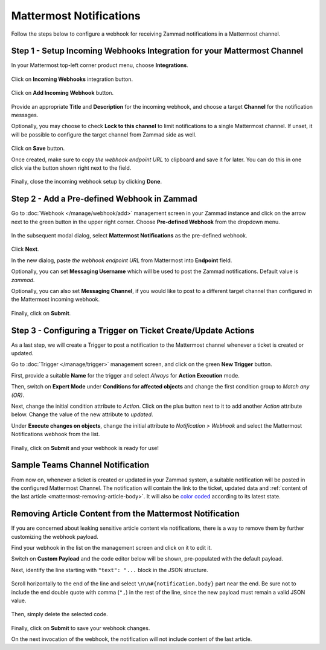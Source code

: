 Mattermost Notifications
========================

Follow the steps below to configure a webhook for receiving Zammad notifications
in a Mattermost channel.

Step 1 - Setup Incoming Webhooks Integration for your Mattermost Channel
------------------------------------------------------------------------

In your Mattermost top-left corner product menu, choose **Integrations**.

.. figure:: /images/manage/webhook/webhook-mattermost-integrations.png
   :alt: Integrations menu item in Mattermost
   :align: center

Click on **Incoming Webhooks** integration button.

.. figure:: /images/manage/webhook/webhook-mattermost-incoming-webhooks.png
   :alt: Incoming Webhooks in Mattermost Integratons
   :align: center

Click on **Add Incoming Webhook** button.

.. figure:: /images/manage/webhook/webhook-mattermost-add-incoming-webhook.png
   :alt: Add Incoming Webhook button
   :align: center

Provide an appropriate **Title** and **Description** for the incoming webhook,
and choose a target **Channel** for the notification messages.

Optionally, you may choose to check **Lock to this channel** to limit
notifications to a single Mattermost channel. If unset, it will be possible to
configure the target channel from Zammad side as well.

.. figure:: /images/manage/webhook/webhook-mattermost-incoming-webhook-setup.png
   :alt: Incoming Webhook Setup
   :align: center

Click on **Save** button.

Once created, make sure to copy *the webhook endpoint URL* to clipboard and save
it for later. You can do this in one click via the button shown right next to
the field.

.. figure:: /images/manage/webhook/webhook-mattermost-incoming-webhook-url.png
   :alt: Copying Incoming Webhook URL
   :align: center

Finally, close the incoming webhook setup by clicking **Done**.

Step 2 - Add a Pre-defined Webhook in Zammad
--------------------------------------------

Go to :doc:`Webhook </manage/webhook/add>` management screen in your Zammad
instance and click on the arrow next to the green button in the upper right
corner. Choose **Pre-defined Webhook** from the dropdown menu.

.. figure:: /images/manage/webhook/webhook-new-buttons.png
   :alt: New Pre-defined Webhook button
   :align: center
   :width: 90%

In the subsequent modal dialog, select **Mattermost Notifications** as the
pre-defined webhook.

.. figure:: /images/manage/webhook/webhook-mattermost-webhook-pre-defined.png
   :alt: New Mattermost Notifications Pre-defined Webhook modal
   :align: center
   :width: 90%

Click **Next**.

In the new dialog, paste *the webhook endpoint URL* from Mattermost into
**Endpoint** field.

Optionally, you can set **Messaging Username** which will be used to post the
Zammad notifications. Default value is *zammad*.

Optionally, you can also set **Messaging Channel**, if you would like to post
to a different target channel than configured in the Mattermost incoming
webhook.

.. figure:: /images/manage/webhook/webhook-mattermost-webhook-endpoint.png
   :alt: Configuring Mattermost Webhook endpoint
   :align: center
   :width: 90%

Finally, click on **Submit**.

Step 3 - Configuring a Trigger on Ticket Create/Update Actions
--------------------------------------------------------------

As a last step, we will create a Trigger to post a notification to the
Mattermost channel whenever a ticket is created or updated.

Go to :doc:`Trigger </manage/trigger>` management screen, and click on the green
**New Trigger** button.

First, provide a suitable **Name** for the trigger and select *Always* for
**Action Execution** mode.

Then, switch on **Expert Mode** under **Conditions for affected objects** and
change the first condition group to *Match any (OR)*.

Next, change the initial condition attribute to *Action*. Click on the plus
button next to it to add another *Action* attribute below. Change the value of
the new attribute to *updated*.

Under **Execute changes on objects**, change the initial attribute to
*Notification > Webhook* and select the Mattermost Notifications webhook from
the list.

.. figure:: /images/manage/webhook/webhook-mattermost-trigger-new.png
   :alt: Configuring Trigger for firing of Webhook
   :align: center
   :width: 90%

Finally, click on **Submit** and your webhook is ready for use!

Sample Teams Channel Notification
---------------------------------

From now on, whenever a ticket is created or updated in your Zammad system, a
suitable notification will be posted in the configured Mattermost Channel. The
notification will contain the link to the ticket, updated data and
:ref:`content of the last article <mattermost-removing-article-body>`. It will
also be `color coded`_ according to its latest state.

.. _color coded:
   https://user-docs.zammad.org/en/latest/basics/service-ticket/settings/state.html#state-colors

.. figure:: /images/manage/webhook/webhook-mattermost-sample-notification.png
   :alt: Sample Mattermost Channel Notification
   :align: center

.. _mattermost-removing-article-body:

Removing Article Content from the Mattermost Notification
---------------------------------------------------------

If you are concerned about leaking sensitive article content via notifications,
there is a way to remove them by further customizing the webhook payload.

Find your webhook in the list on the management screen and click on it to edit
it.

Switch on **Custom Payload** and the code editor below will be shown,
pre-populated with the default payload.

Next, identify the line starting with ``"text": "...`` block in the JSON
structure.

.. figure:: /images/manage/webhook/webhook-mattermost-custom-payload.png
   :alt: Custom Payload for Mattermost Webhook
   :align: center
   :width: 80%

Scroll horizontally to the end of the line and select
``\n\n#{notification.body}`` part near the end. Be sure not to include the end
double quote with comma (``",``) in the rest of the line, since the new payload
must remain a valid JSON value.

.. figure:: /images/manage/webhook/webhook-mattermost-custom-payload-with-article-content.png
   :alt: Custom Payload with Article Content for Mattermost Webhook
   :align: center
   :width: 80%

Then, simply delete the selected code.

.. figure:: /images/manage/webhook/webhook-mattermost-custom-payload-wo-article-content.png
   :alt: Custom Payload w/o Article Content for Mattermost Webhook
   :align: center
   :width: 80%

Finally, click on **Submit** to save your webhook changes.

On the next invocation of the webhook, the notification will not include content
of the last article.
